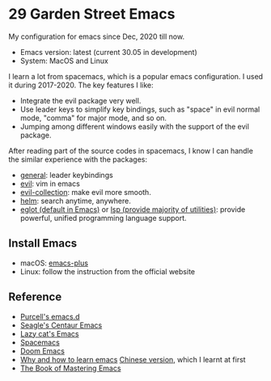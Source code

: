 * 29 Garden Street Emacs
  My configuration for emacs since Dec, 2020 till now.
  - Emacs version: latest (current 30.05 in development)
  - System: MacOS and Linux
  
  I learn a lot from spacemacs, which is a popular emacs
  configuration. I used it during 2017-2020. The key features I like:
  - Integrate the evil package very well.
  - Use leader keys to simplify key bindings, such as "space" in evil
    normal mode, "comma" for major mode, and so on.
  - Jumping among different windows easily with the support of the
    evil package.

  After reading part of the source codes in spacemacs, I know I can
  handle the similar experience with the packages:
  - [[https://github.com/noctuid/general.el][general]]: leader keybindings
  - [[https://github.com/emacs-evil/evil][evil]]: vim in emacs
  - [[https://github.com/emacs-evil/evil-collection][evil-collection]]: make evil more smooth.
  - [[https://github.com/emacs-helm/helm][helm]]: search anytime, anywhere.
  - [[https://github.com/joaotavora/eglot][eglot (default in Emacs)]] or [[https://github.com/emacs-lsp/lsp-mode][lsp (provide majority of utilities)]]:
    provide powerful, unified programming language support.

** Install Emacs
   - macOS: [[https://github.com/d12frosted/homebrew-emacs-plus][emacs-plus]]
   - Linux: follow the instruction from the official website
     
** Reference
  - [[https://github.com/purcell/emacs.d][Purcell's emacs.d]]
  - [[https://github.com/seagle0128/.emacs.d][Seagle's Centaur Emacs]]
  - [[https://github.com/manateelazycat/lazycat-emacs][Lazy cat's Emacs]]
  - [[https://github.com/syl20bnr/spacemacs][Spacemacs]]
  - [[https://github.com/doomemacs/doomemacs][Doom Emacs]]
  - [[https://github.com/redguardtoo/mastering-emacs-in-one-year-guide/blob/master/guide-en.org][Why and how to learn emacs]]
    [[https://github.com/redguardtoo/mastering-emacs-in-one-year-guide/blob/master/guide-zh.org][Chinese version]], which I learnt at first
  - [[https://www.masteringemacs.org][The Book of Mastering Emacs]]

